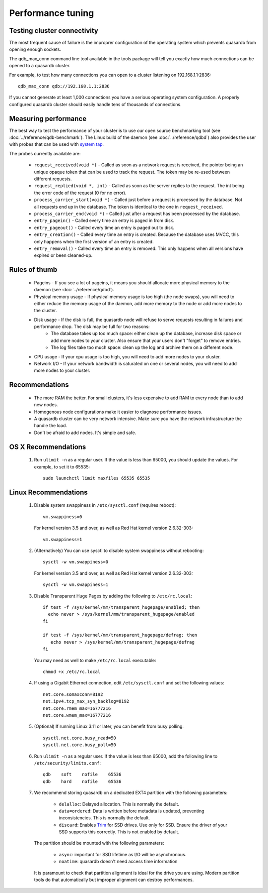 Performance tuning
==================

Testing cluster connectivity
----------------------------

The most frequent cause of failure is the improprer configuration of the operating system which prevents quasardb from opening enough sockets.

The qdb_max_conn command line tool available in the tools package will tell you exactly how much connections can be opened to a quasardb cluster.

For example, to test how many connections you can open to a cluster listening on 192.168.1.1:2836::

    qdb_max_conn qdb://192.168.1.1:2836

If you cannot generate at least 1,000 connections you have a serious operating system configuration. A properly configured quasardb cluster should easily handle tens of thousands of connections.

Measuring performance
---------------------

The best way to test the performance of your cluster is to use our open source benchmarking tool (see :doc:`../reference/qdb-benchmark`). The Linux build of the daemon (see :doc:`../reference/qdbd`) also provides the user with probes that can be used with `system tap <https://sourceware.org/systemtap/>`_.

The probes currently available are:

    * ``request_received(void *)`` - Called as soon as a network request is received, the pointer being an unique opaque token that can be used to track the request. The token may be re-used between different requests.
    * ``request_replied(void *, int)`` - Called as soon as the server replies to the request. The int being the error code of the request (0 for no error).
    * ``process_carrier_start(void *)`` - Called just before a request is processed by the database. Not all requests end up in the database. The token is identical to the one in ``request_received``.
    * ``process_carrier_end(void *)`` - Called just after a request has been processed by the database.
    * ``entry_pagein()`` - Called every time an entry is paged in from disk.
    * ``entry_pageout()`` - Called every time an entry is paged out to disk.
    * ``entry_creation()`` - Called every time an entry is created. Because the database uses MVCC, this only happens when the first version of an entry is created.
    * ``entry_removal()`` - Called every time an entry is removed. This only happens when all versions have expired or been cleaned-up.

Rules of thumb
--------------

    * Pageins - If you see a lot of pageins, it means you should allocate more physical memory to the daemon (see :doc:`../reference/qdbd`).
    * Physical memory usage - If physical memory usage is too high (the node swaps), you will need to either reduce the memory usage of the daemon, add more memory to the node or add more nodes to the cluster.
    * Disk usage - If the disk is full, the quasardb node will refuse to serve requests resulting in failures and performance drop. The disk may be full for two reasons:
        * The database takes up too much space: either clean up the database, increase disk space or add more nodes to your cluster. Also ensure that your users don't "forget" to remove entries.
        * The log files take too much space: clean up the log and archive them on a different node.
    * CPU usage - If your cpu usage is too high, you will need to add more nodes to your cluster.
    * Network I/O - If your network bandwidth is saturated on one or several nodes, you will need to add more nodes to your cluster.

Recommendations
---------------

    * The more RAM the better. For small clusters, it's less expensive to add RAM to every node than to add new nodes.
    * Homogenous node configurations make it easier to diagnose performance issues.
    * A quasardb cluster can be very network intensive. Make sure you have the network infrastructure the handle the load.
    * Don't be afraid to add nodes. It's simple and safe.

OS X Recommendations
--------------------

 #. Run ``ulimit -n`` as a regular user. If the value is less than 65000, you should update the values. For example, to set it to 65535::

         sudo launchctl limit maxfiles 65535 65535

Linux Recommendations
----------------------

 #. Disable system swappiness in ``/etc/sysctl.conf`` (requires reboot)::

         vm.swappiness=0

    For kernel version 3.5 and over, as well as Red Hat kernel version 2.6.32-303::

         vm.swappiness=1

 #. (Alternatively) You can use sysctl to disable system swappiness without rebooting::

        sysctl -w vm.swappiness=0

    For kernel version 3.5 and over, as well as Red Hat kernel version 2.6.32-303::

        sysctl -w vm.swappiness=1

 #. Disable Transparent Huge Pages by adding the following to ``/etc/rc.local``::

         if test -f /sys/kernel/mm/transparent_hugepage/enabled; then
           echo never > /sys/kernel/mm/transparent_hugepage/enabled
         fi

         if test -f /sys/kernel/mm/transparent_hugepage/defrag; then
            echo never > /sys/kernel/mm/transparent_hugepage/defrag
         fi

    You may need as well to make ``/etc/rc.local`` executable::

        chmod +x /etc/rc.local

 #. If using a Gigabit Ethernet connection, edit ``/etc/sysctl.conf`` and set the following values::

         net.core.somaxconn=8192
         net.ipv4.tcp_max_syn_backlog=8192
         net.core.rmem_max=16777216
         net.core.wmem_max=16777216

 #. (Optional) If running Linux 3.11 or later, you can benefit from busy polling::

        sysctl.net.core.busy_read=50
        sysctl.net.core.busy_poll=50

 #. Run ``ulimit -n`` as a regular user. If the value is less than 65000, add the following line to ``/etc/security/limits.conf``::

         qdb    soft    nofile    65536
         qdb    hard    nofile    65536

 #. We recommend storing quasardb on a dedicated EXT4 partition with the following parameters:

        * ``delalloc``: Delayed allocation. This is normally the default.
        * ``data=ordered``: Data is written before metadata is updated, preventing inconsistencies. This is normally the default.
        * ``discard``: Enables `Trim <https://en.wikipedia.org/wiki/Trim_(computing)>`_ for SSD drives. Use only for SSD. Ensure the driver of your SSD supports this correctly. This is not enabled by default.

    The partition should be mounted with the following parameters:

        * ``async``: important for SSD lifetime as I/O will be asynchronous.
        * ``noatime``: quasardb doesn't need access time information

    It is paramount to check that partition alignment is ideal for the drive you are using. Modern partition tools do that automatically but improper
    alignment can destroy performances.

